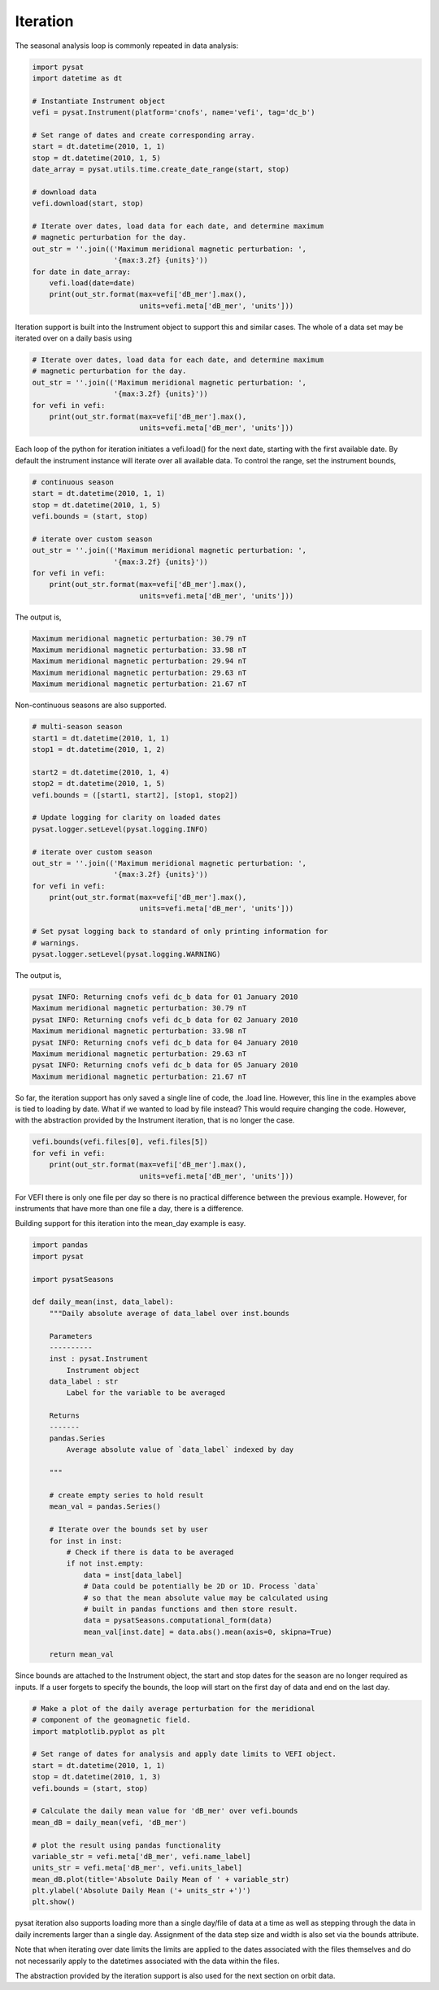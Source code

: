 Iteration
---------

The seasonal analysis loop is commonly repeated in data analysis:

.. code:: python

   import pysat
   import datetime as dt

   # Instantiate Instrument object
   vefi = pysat.Instrument(platform='cnofs', name='vefi', tag='dc_b')

   # Set range of dates and create corresponding array.
   start = dt.datetime(2010, 1, 1)
   stop = dt.datetime(2010, 1, 5)
   date_array = pysat.utils.time.create_date_range(start, stop)

   # download data
   vefi.download(start, stop)

   # Iterate over dates, load data for each date, and determine maximum
   # magnetic perturbation for the day.
   out_str = ''.join(('Maximum meridional magnetic perturbation: ',
                      '{max:3.2f} {units}'))
   for date in date_array:
       vefi.load(date=date)
       print(out_str.format(max=vefi['dB_mer'].max(),
                            units=vefi.meta['dB_mer', 'units']))


Iteration support is built into the Instrument object to support this and
similar cases. The whole of a data set may be iterated over on a daily basis
using

.. code:: python

   # Iterate over dates, load data for each date, and determine maximum
   # magnetic perturbation for the day.
   out_str = ''.join(('Maximum meridional magnetic perturbation: ',
                      '{max:3.2f} {units}'))
   for vefi in vefi:
       print(out_str.format(max=vefi['dB_mer'].max(),
                            units=vefi.meta['dB_mer', 'units']))

Each loop of the python for iteration initiates a vefi.load() for the next date,
starting with the first available date. By default the instrument instance will
iterate over all available data. To control the range, set the instrument bounds,

.. code:: python

   # continuous season
   start = dt.datetime(2010, 1, 1)
   stop = dt.datetime(2010, 1, 5)
   vefi.bounds = (start, stop)

   # iterate over custom season
   out_str = ''.join(('Maximum meridional magnetic perturbation: ',
                      '{max:3.2f} {units}'))
   for vefi in vefi:
       print(out_str.format(max=vefi['dB_mer'].max(),
                            units=vefi.meta['dB_mer', 'units']))

The output is,

.. code:: ipython

   Maximum meridional magnetic perturbation: 30.79 nT
   Maximum meridional magnetic perturbation: 33.98 nT
   Maximum meridional magnetic perturbation: 29.94 nT
   Maximum meridional magnetic perturbation: 29.63 nT
   Maximum meridional magnetic perturbation: 21.67 nT

Non-continuous seasons are also supported.

.. code:: python

   # multi-season season
   start1 = dt.datetime(2010, 1, 1)
   stop1 = dt.datetime(2010, 1, 2)

   start2 = dt.datetime(2010, 1, 4)
   stop2 = dt.datetime(2010, 1, 5)
   vefi.bounds = ([start1, start2], [stop1, stop2])

   # Update logging for clarity on loaded dates
   pysat.logger.setLevel(pysat.logging.INFO)

   # iterate over custom season
   out_str = ''.join(('Maximum meridional magnetic perturbation: ',
                      '{max:3.2f} {units}'))
   for vefi in vefi:
       print(out_str.format(max=vefi['dB_mer'].max(),
                            units=vefi.meta['dB_mer', 'units']))

   # Set pysat logging back to standard of only printing information for
   # warnings.
   pysat.logger.setLevel(pysat.logging.WARNING)


The output is,

.. code:: ipython

   pysat INFO: Returning cnofs vefi dc_b data for 01 January 2010
   Maximum meridional magnetic perturbation: 30.79 nT
   pysat INFO: Returning cnofs vefi dc_b data for 02 January 2010
   Maximum meridional magnetic perturbation: 33.98 nT
   pysat INFO: Returning cnofs vefi dc_b data for 04 January 2010
   Maximum meridional magnetic perturbation: 29.63 nT
   pysat INFO: Returning cnofs vefi dc_b data for 05 January 2010
   Maximum meridional magnetic perturbation: 21.67 nT

So far, the iteration support has only saved a single line of code, the
.load line. However, this line in the examples above is tied to loading by date.
What if we wanted to load by file instead? This would require changing the code.
However, with the abstraction provided by the Instrument iteration, that is no
longer the case.

.. code:: python

   vefi.bounds(vefi.files[0], vefi.files[5])
   for vefi in vefi:
       print(out_str.format(max=vefi['dB_mer'].max(),
                            units=vefi.meta['dB_mer', 'units']))

For VEFI there is only one file per day so there is no practical difference
between the previous example. However, for instruments that have more than one
file a day, there is a difference.

Building support for this iteration into the mean_day example is easy.

.. code:: python

   import pandas
   import pysat

   import pysatSeasons

   def daily_mean(inst, data_label):
       """Daily absolute average of data_label over inst.bounds

       Parameters
       ----------
       inst : pysat.Instrument
           Instrument object
       data_label : str
           Label for the variable to be averaged

       Returns
       -------
       pandas.Series
           Average absolute value of `data_label` indexed by day

       """

       # create empty series to hold result
       mean_val = pandas.Series()

       # Iterate over the bounds set by user
       for inst in inst:
           # Check if there is data to be averaged
           if not inst.empty:
               data = inst[data_label]
               # Data could be potentially be 2D or 1D. Process `data`
               # so that the mean absolute value may be calculated using
               # built in pandas functions and then store result.
               data = pysatSeasons.computational_form(data)
               mean_val[inst.date] = data.abs().mean(axis=0, skipna=True)

       return mean_val

Since bounds are attached to the Instrument object, the start and stop dates
for the season are no longer required as inputs. If a user forgets to specify
the bounds, the loop will start on the first day of data and end on the last day.

.. code:: python

   # Make a plot of the daily average perturbation for the meridional
   # component of the geomagnetic field.
   import matplotlib.pyplot as plt

   # Set range of dates for analysis and apply date limits to VEFI object.
   start = dt.datetime(2010, 1, 1)
   stop = dt.datetime(2010, 1, 3)
   vefi.bounds = (start, stop)

   # Calculate the daily mean value for 'dB_mer' over vefi.bounds
   mean_dB = daily_mean(vefi, 'dB_mer')

   # plot the result using pandas functionality
   variable_str = vefi.meta['dB_mer', vefi.name_label]
   units_str = vefi.meta['dB_mer', vefi.units_label]
   mean_dB.plot(title='Absolute Daily Mean of ' + variable_str)
   plt.ylabel('Absolute Daily Mean ('+ units_str +')')
   plt.show()

pysat iteration also supports loading more than a single day/file of data
at a time as well as stepping through the data in daily increments larger
than a single day. Assignment of the data step size and width is also
set via the bounds attribute.

.. code:: python
   # set a season with an expanded load range and increased step size
   # sets a data width of 2 days via the pandas DateOffset
   # sets a data step size of 2 days via the pandas frequency string, '2D'
   vefi.bounds = (starts, stops, '2D', pds.DateOffset(days=2))

   # similarly, iteration over files is supported
   # file width is 2 files
   # file step size is 2 files
   vefi.bounds = (start_files, stop_files, 2, 2)

Note that when iterating over date limits the limits are applied to the dates
associated with the files themselves and do not necessarily apply to the
datetimes associated with the data within the files.

The abstraction provided by the iteration support is also used for the next
section on orbit data.
